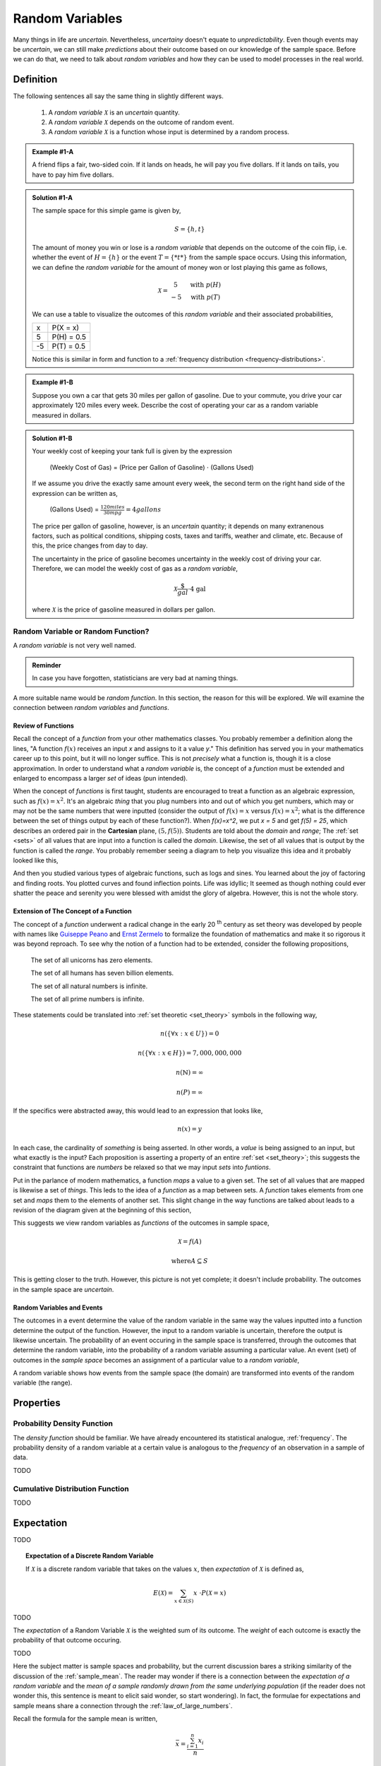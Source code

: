.. _random_variables:

================
Random Variables
================

Many things in life are *uncertain*. Nevertheless, *uncertainy* doesn't equate to *unpredictability*. Even though events may be *uncertain*, we can still make *predictions* about their outcome based on our knowledge of the sample space. Before we can do that, we need to talk about *random variables* and how they can be used to model processes in the real world.

Definition
==========

The following sentences all say the same thing in slightly different ways.

	1. A *random variable* :math:`\mathcal{X}` is an *uncertain* quantity. 

	2. A *random variable* :math:`\mathcal{X}` depends on the outcome of random event.
	
	3. A *random variable*  :math:`\mathcal{X}` is a function whose input is determined by a random process.

.. admonition:: Example #1-A

	A friend flips a fair, two-sided coin. If it lands on heads, he will pay you five dollars. If it lands on tails, you have to pay him five dollars. 

.. admonition:: Solution #1-A

	The sample space for this simple game is given by,
    
	.. math::
    
    		S = \{ h, t \}

	The amount of money you win or lose is a *random variable* that depends on the outcome of the coin flip, i.e. whether the event of :math:`H = \{ h \}` or the event :math:`T = \{ *t* \}` from the sample space occurs. Using this information, we can define the *random variable* for the amount of money won or lost playing this game as follows,

	.. math::
   
		\mathcal{X} = \begin{array}{ c l }
			5       & \quad \textrm{with } p(H) \\
			-5      & \quad \textrm{with } p(T)
    				\end{array}


	We can use a table to visualize the outcomes of this *random variable* and their associated probabilities,

	+------+---------------+
	|   x  |   P(X = x)    |
	+------+---------------+
	|  5   |   P(H) = 0.5  |
	+------+---------------+
	| -5   |   P(T) = 0.5  |
	+------+---------------+

	Notice this is similar in form and function to a :ref:`frequency distribution <frequency-distributions>`.

.. admonition:: Example #1-B

	Suppose you own a car that gets 30 miles per gallon of gasoline. Due to your commute, you drive your car approximately 120 miles every week. Describe the cost of operating your car as a random variable measured in dollars.
   
.. admonition:: Solution #1-B
 
	Your weekly cost of keeping your tank full is given by the expression

		(Weekly Cost of Gas) = (Price per Gallon of Gasoline) :math:`\cdot` (Gallons Used)

	If we assume you drive the exactly same amount every week, the second term on the right hand side of the expression can be written as,

    		(Gallons Used) = :math:`\frac{120 miles}{30 mpg} = 4 gallons`

	The price per gallon of gasoline, however, is an *uncertain* quantity; it depends on many extranenous factors, such as political conditions, shipping costs, taxes and tariffs, weather and climate, etc. Because of this, the price changes from day to day. 

	The uncertainty in the price of gasoline becomes uncertainty in the weekly cost of driving your car. Therefore, we can model the weekly cost of gas as a *random variable*,

	.. math::
    
    		\mathcal{X} \frac{\$}{gal} \cdot \text{4 gal }
    
	where :math:`\mathcal{X}` is the price of gasoline measured in dollars per gallon.

Random Variable or Random Function? 
-----------------------------------

A *random variable* is not very well named. 

.. admonition:: Reminder

    In case you have forgotten, statisticians are very bad at naming things.

A more suitable name would be *random function*. In this section, the reason for this will be explored. We will examine the connection between *random variables* and *functions*.

Review of Functions
*******************

Recall the concept of a *function* from your other mathematics classes. You probably remember a definition along the lines, "A function :math:`f(x)` receives an input *x* and assigns to it a value *y*." This definition has served you in your mathematics career up to this point, but it will no longer suffice. This is not *precisely* what a function is, though it is a close approximation. In order to understand what a *random variable* is, the concept of a *function* must be extended and enlarged to encompass a larger *set* of ideas (pun intended). 

When the concept of *functions* is first taught, students are encouraged to treat a function as an algebraic expression, such as :math:`f(x) = x^2`. It's an algebraic *thing* that you plug numbers into and out of which you get numbers, which may or may not be the same numbers that were inputted (consider the output of  :math:`f(x) = x` versus :math:`f(x) = x^2`; what is the difference between the set of things output by each of these function?). When `f(x)=x^2`, we put `x = 5` and get `f(5) = 25`, which describes an ordered pair in the **Cartesian** plane, :math:`(5, f(5))`. Students are told about the *domain* and *range*; The :ref:`set <sets>` of all values that are input into a function is called the *domain*. Likewise, the set of all values that is output by the function is called the *range*. You probably remember seeing a diagram to help you visualize this idea and it probably looked like this,

.. image:: ../../_static/img/mathematics/probability/function.png

And then you studied various types of algebraic functions, such as logs and sines. You learned about the joy of factoring and finding roots. You plotted curves and found inflection points. Life was idyllic; It seemed as though nothing could ever shatter the peace and serenity you were blessed with amidst the glory of algebra. However, this is not the whole story.

Extension of The Concept of a Function
**************************************

The concept of a *function* underwent a radical change in the early 20 :sup:`th` century as set theory was developed by people with names like `Guiseppe Peano <https://en.wikipedia.org/wiki/Giuseppe_Peano>`_ and `Ernst Zermelo <https://en.wikipedia.org/wiki/Ernst_Zermelo>`_ to formalize the foundation of mathematics and make it so rigorous it was beyond reproach. To see why the notion of a function had to be extended, consider the following propositions,

    The set of all unicorns has zero elements.

    The set of all humans has seven billion elements. 

    The set of all natural numbers is infinite.

    The set of all prime numbers is infinite.

These statements could be translated into :ref:`set theoretic <set_theory>` symbols in the following way,

.. math:: 
    
    	n(\{ \forall x: x \in U \}) = 0

.. math::
	
	n(\{ \forall x: x \in H \}) = 7,000,000,000

.. math::

	n(\mathbb{N}) = \infty

.. math::
	
	n(P) = \infty

If the specifics were abstracted away, this would lead to an expression that looks like,

.. math:: 

	n(x) = y

In each case, the cardinality of *something* is being asserted. In other words, a *value* is being assigned to an input, but what exactly is the input? Each proposition is asserting a property of an entire :ref:`set <set_theory>`; this suggests the constraint that functions are *numbers* be relaxed so that we may input *sets* into *funtions*.

Put in the parlance of modern mathematics, a function *maps* a value to a given set. The set of all values that are mapped is likewise a set of *things*. This leds to the idea of a *function* as a map between sets. A *function* takes elements from one set and *maps* them to the elements of another set. This slight change in the way functions are talked about leads to a revision of the diagram given at the beginning of this section,

.. image:: ../../_static/img/mathematics/probability/random_variable.png
    :align: center

This suggests we view random variables as *functions* of the outcomes in sample space, 

.. math:: 
	
	\mathcal{X} = f(A)

.. math:: 
	
	\text{where} A \subseteq S

This is getting closer to the truth. However, this picture is not yet complete; it doesn't include probability. The outcomes in the sample space are *uncertain*.

Random Variables and Events
***************************

The outcomes in a event determine the value of the random variable in the same way the values inputted into a function determine the output of the function. However, the input to a random variable is uncertain, therefore the output is likewise uncertain. The probability of an event occuring in the sample space is transferred, through the outcomes that determine the random variable, into the probability of a random variable assuming a particular value. An event (set) of outcomes in the *sample space* becomes an assignment of a particular value to a *random variable*,

.. image:: ../../_static/img/mathematics/probability/random_variable_events.png
    :align: center

A random variable shows how events from the sample space (the domain) are transformed into events of the random variable (the range). 

.. _random-variable-properties:

Properties
==========

.. _random-variable-pdf:

Probability Density Function
----------------------------

The *density function* should be familiar. We have already encountered its statistical analogue, :ref:`frequency`. The probability density of a random variable at a certain value is analogous to the *frequency* of an observation in a sample of data.

TODO
    
.. _random-variable-cdf:

Cumulative Distribution Function
--------------------------------    

TODO 

.. _random-variable-expectation:

Expectation
===========

TODO

.. topic:: Expectation of a Discrete Random Variable

	If :math:`\mathcal{X}` is a discrete random variable that takes on the values :math:`x`, then *expectation* of :math:`\mathcal{X}` is defined as,
	
	.. math::
	
		E(\mathcal{X}) = \sum_{x \in \mathcal{X}(S)}{x \ \cdot P(\mathcal{X} = x) }

TODO

The *expectation* of a Random Variable :math:`\mathcal{X}` is the weighted sum of its outcome. The *weight* of each outcome is exactly the probability of that outcome occuring.

TODO

Here the subject matter is sample spaces and probability, but the current discussion bares a striking similarity of the discussion of the :ref:`sample_mean`. The reader may wonder if there is a connection between the *expectation of a random variable* and the *mean of a sample randomly drawn from the same underlying population* (if the reader does not wonder this, this sentence is meant to elicit said wonder, so start wondering). In fact, the formulae for expectations and sample means share a connection through the :ref:`law_of_large_numbers`. 

Recall the formula for the sample mean is written,

.. math::

	\bar{x} = \frac{ \sum_{i=1}^{n} x_i }{n}
	
However, when it is written like this, the connection to *expectations* is not so obvious. The index of this summation, *i*, is taken over the individual observations, rather than the *unique* observations. We may rewrite this formula, with the concept of :ref:`relative_frequency`, :math:`p(x)`, 

.. math::

	\bar{x} = \sum_{x \in S} {x \cdot p(x)} 
	
The connection is now more apparent. In the limit, as the number of observations in the sample *S* approaches the number of individuals in the population, the *relative frequency* of an observation becomes the *probability* of the individual occuring in the population.

TODO

.. _random-variable-variance:

Variance
========

TODO 

.. topic:: Variance of Random Variable

	If :math:`\mathcal{X}` is a Random Variable, the Variance of :math:`\mathcal{X}` is given by,
	
	.. math::
	
		Var(\mathcal{X}) = E( (\mathcal{X} - E(\mathcal{X}))^2 )
		
If the additional constraint is added that :math:`\mathcal{X}` is discrete, the *outer* expectation can be expanded and rewritten,
	
	.. math::
	
		Var(\mathcal{X}) = \sum_{x \in \mathcal{X}(S)}{(x - E(\mathcal{X}))^2  \cdot P(\mathcal{X} = x) }

TODO

.. topic:: Variance Shortcut Formula
	
	If :math:`\mathcal{X}` is a Random Variable, the Variance of :math:`\mathcal{X}` can be calculated with the formula,
	
	.. math::
	
		Var(\mathcal{X}) = E(\mathcal{X}^2) - (E(\mathcal{X})^2)

TODO

Standard Deviation
------------------

TODO

.. _random-variable-theorems:

Theorems
========

TODO

.. _scalar-properties:

Scalar Properties
-----------------

The results in this section will be used as building blocks to construct complex Random Variables from simple foundations. The following properties of Random Variables state how the expectation of a given :math:`\mathcal{X}` is shifted and scaled by a constant factor of *a*

.. topic:: Additive Property of Expectations

	Let :math:`\mathcal{X}` be a random variable. Let *a* be any real number. Then,
	
	.. math::
	
		E(\mathcal{X} + a) = E(\mathcal{X}) + a 


.. topic:: Multiplicative Property of Expectations

	Let :math:`\mathcal{X}` be a random variable. Let *a* be any real number. Then,
	
	.. math::
	
		E(a \cdot \mathcal{X}) = a \cdot E(\mathcal{X})

	
.. _linearity-of-expectations:

Linearity of Expectations
-------------------------

The :ref:`scalar-properties` detail how the expectation of a Random Variable is modified by a constant value. The results of this section extend this idea to the composition of Random Variables. In other words, the following theorem describes how the expectation of a sum of Random Variables can be decomposed into the expectation of each individual Random Variable in the sum,

.. topic:: Expectation of a Sum

	Suppose :math:`\mathcal{Y}` and :math:`\mathcal{Z}` are random variables, not necessarily independent. If :math:`\mathcal{X} = \mathcal{Y} + \mathcal{Z}`, then
	
	.. math::
	
		E(\mathcal{X}) = E(\mathcal{Y}) + E(\mathcal{Z})

TODO

.. admonition:: Example #2-C

	Suppose you play a game where you roll a die and then flip a coin. If you roll a 6, you win $1. If the coin lands on a head, you win an additional $1. What is the expected value of your winnings?
	
.. admonition:: Solution #2-C

	In this example there are two random processes: the amount of money you win from rolling the die and the amount of money you win from flipping the coin. Call the former :math:`\mathcal{X}` and call the latter :math:`\mathcal{Y}`. The quantity of interest in this problem is then given by,
	
	.. math::
		
		E(\mathcal{X} + \mathcal{Y})
		
	By the *linearity of expectations*, this can be broken down into the individual expectations,
	
	.. math::
	
		E(\mathcal{X}) + E(\mathcal{Y})
		
	For :math:`\mathcal{X}`, note the outcome of winning $1 has a probability of :math:`\frac{1}{6}` and the outcome of winning $0 has a probability of :math:`\frac{5}{6}`. Therefore,
	
	.. math::
	
		E(\mathcal{X}) \approx \$ 0.17
		
	Similary, the expectation of :math:`\mathcal{Y}` is found by,
	
	.. math:: 
	
		E(\mathcal{Y}) = \$ 1 \ cdot 0.5 + \$ 0 \cdot
		
	.. math::
	
		E(\mathcal{Y}) = \$ 0.50
		
	Therefore, the expected value of the winnings in this game is,
	
	.. math::
	
		E(\mathcal{X} + \mathcal{Y}) = \$ 0.17 + \$ 0.50 = \$ 0.67 
		
.. note::

	This problem is not so simple without the *linearity of expectations*! You would need to account for all possible outcomes and find the probability distribution for the sample space! 

Variance of a Sum
-----------------

TODO

.. topic:: Variance of a Sum

	Suppose :math:`\mathcal{Y}` and :math:`\mathcal{Z}` are *independent* random variables. If :math:`\mathcal{X} = \mathcal{Y} + \mathcal{Z}`, then
	
	.. math::
	
		Var(\mathcal{X}) = Var(\mathcal{Y}) + Var(\mathcal{Z})
		
	Or, in terms of standard deviations,
	
	.. math::
	
		\sigma_{x}^2= \sigma_y^2 + \sigma_z^2
		
	Solving for :math:`\sigma_{x}` by taking the square root and throwing away the negative root (because standard deviation cannot be negative!),
	
	.. math::
	
		\sigma_x = \sqrt{\sigma_y^2 + \sigma_z^2}
		
